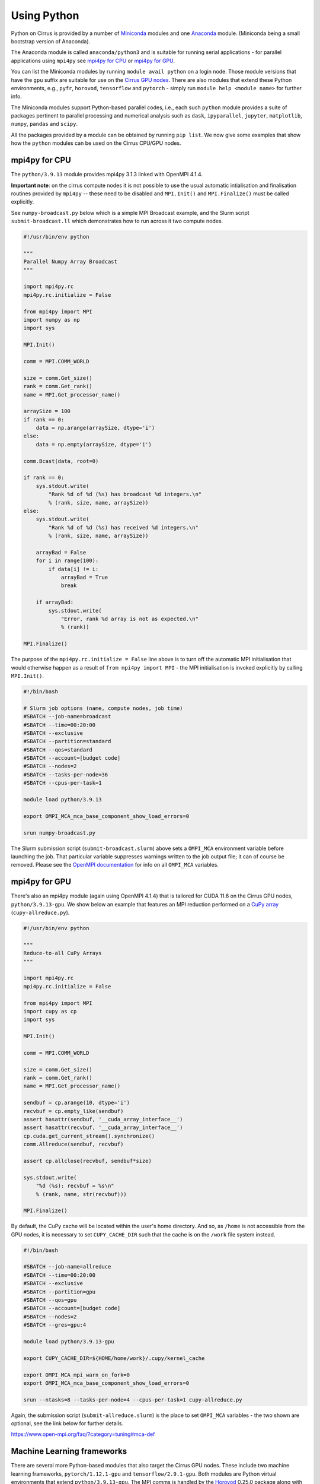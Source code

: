 Using Python
============

Python on Cirrus is provided by a number of `Miniconda <https://conda.io/miniconda.html>`__ modules and one `Anaconda <https://www.continuum.io>`__ module.
(Miniconda being a small bootstrap version of Anaconda).

The Anaconda module is called ``anaconda/python3`` and is suitable for
running serial applications - for parallel applications using
``mpi4py`` see `mpi4py for CPU`_ or `mpi4py for GPU`_.

You can list the Miniconda modules by running ``module avail python`` on a login node. Those module versions that have the ``gpu`` suffix are
suitable for use on the `Cirrus GPU nodes <gpu.html>`__. There are also modules that extend these Python environments, e.g., ``pyfr``, ``horovod``,
``tensorflow`` and ``pytorch`` - simply run ``module help <module name>`` for further info.

The Miniconda modules support Python-based parallel codes, i.e., each such ``python`` module provides a suite of packages
pertinent to parallel processing and numerical analysis such as ``dask``, ``ipyparallel``, ``jupyter``, ``matplotlib``, ``numpy``, ``pandas`` and ``scipy``.

All the packages provided by a module can be obtained by running ``pip
list``. We now give some examples that show how the ``python`` modules
can be used on the Cirrus CPU/GPU nodes.


mpi4py for CPU
--------------

The ``python/3.9.13`` module provides mpi4py 3.1.3 linked with OpenMPI 4.1.4.

**Important note**: on the cirrus compute nodes it is not possible to
use the usual automatic intialisation and finalisation routines
provided by ``mpi4py`` -- these need to be disabled and ``MPI.Init()``
and ``MPI.Finalize()`` must be called explicitly.

See ``numpy-broadcast.py`` below which is a simple MPI Broadcast
example, and the Slurm script ``submit-broadcast.ll`` which
demonstrates how to run across it two compute nodes.

.. raw:: html

    <details><summary><b>numpy-broadcast.py</b></summary>

.. code-block:: python

    #!/usr/bin/env python

    """
    Parallel Numpy Array Broadcast 
    """

    import mpi4py.rc
    mpi4py.rc.initialize = False

    from mpi4py import MPI
    import numpy as np
    import sys

    MPI.Init()

    comm = MPI.COMM_WORLD

    size = comm.Get_size()
    rank = comm.Get_rank()
    name = MPI.Get_processor_name()

    arraySize = 100
    if rank == 0:
        data = np.arange(arraySize, dtype='i')
    else:
        data = np.empty(arraySize, dtype='i')

    comm.Bcast(data, root=0)

    if rank == 0:
        sys.stdout.write(
            "Rank %d of %d (%s) has broadcast %d integers.\n"
            % (rank, size, name, arraySize))
    else:
        sys.stdout.write(
            "Rank %d of %d (%s) has received %d integers.\n"
            % (rank, size, name, arraySize))

        arrayBad = False
        for i in range(100):
            if data[i] != i:
                arrayBad = True
                break

        if arrayBad:
            sys.stdout.write(
                "Error, rank %d array is not as expected.\n"
                % (rank))

    MPI.Finalize()

.. raw:: html

    </details><br>

The purpose of the ``mpi4py.rc.initialize = False`` line above is to turn off the automatic MPI initialisation
that would otherwise happen as a result of ``from mpi4py import MPI`` - the MPI initialisation is invoked explicitly
by calling ``MPI.Init()``.

.. raw:: html

    <details><summary><b>submit-broadcast.slurm</b></summary>

.. code-block:: bash

    #!/bin/bash

    # Slurm job options (name, compute nodes, job time)
    #SBATCH --job-name=broadcast
    #SBATCH --time=00:20:00
    #SBATCH --exclusive
    #SBATCH --partition=standard
    #SBATCH --qos=standard
    #SBATCH --account=[budget code]
    #SBATCH --nodes=2
    #SBATCH --tasks-per-node=36
    #SBATCH --cpus-per-task=1

    module load python/3.9.13

    export OMPI_MCA_mca_base_component_show_load_errors=0

    srun numpy-broadcast.py

.. raw:: html

    </details><br>

The Slurm submission script (``submit-broadcast.slurm``) above sets a ``OMPI_MCA`` environment variable before launching the job.
That particular variable suppresses warnings written to the job output file; it can of course be removed.
Please see the `OpenMPI documentation <https://www.open-mpi.org/faq/?category=tuning#mca-def>`__ for info on all ``OMPI_MCA`` variables.


mpi4py for GPU
--------------

There's also an mpi4py module (again using OpenMPI 4.1.4) that is tailored for CUDA 11.6 on the Cirrus
GPU nodes, ``python/3.9.13-gpu``. We show below an example that features an MPI reduction
performed on a `CuPy array <https://docs.cupy.dev/en/stable/overview.html>`__ (``cupy-allreduce.py``).

.. raw:: html

    <details><summary><b>cupy-allreduce.py</b></summary>

.. code-block:: python

    #!/usr/bin/env python
  
    """
    Reduce-to-all CuPy Arrays 
    """

    import mpi4py.rc
    mpi4py.rc.initialize = False

    from mpi4py import MPI
    import cupy as cp
    import sys

    MPI.Init()

    comm = MPI.COMM_WORLD

    size = comm.Get_size()
    rank = comm.Get_rank()
    name = MPI.Get_processor_name()

    sendbuf = cp.arange(10, dtype='i')
    recvbuf = cp.empty_like(sendbuf)
    assert hasattr(sendbuf, '__cuda_array_interface__')
    assert hasattr(recvbuf, '__cuda_array_interface__')
    cp.cuda.get_current_stream().synchronize()
    comm.Allreduce(sendbuf, recvbuf)

    assert cp.allclose(recvbuf, sendbuf*size)

    sys.stdout.write(
        "%d (%s): recvbuf = %s\n"
        % (rank, name, str(recvbuf)))

    MPI.Finalize()

.. raw:: html

    </details><br>

By default, the CuPy cache will be located within the user's home directory.
And so, as ``/home`` is not accessible from the GPU nodes, it is necessary to set
``CUPY_CACHE_DIR`` such that the cache is on the ``/work`` file system instead.

.. raw:: html

    <details><summary><b>submit-allreduce.slurm</b></summary>

.. code-block:: bash

    #!/bin/bash
  
    #SBATCH --job-name=allreduce
    #SBATCH --time=00:20:00
    #SBATCH --exclusive
    #SBATCH --partition=gpu
    #SBATCH --qos=gpu
    #SBATCH --account=[budget code]
    #SBATCH --nodes=2
    #SBATCH --gres=gpu:4

    module load python/3.9.13-gpu

    export CUPY_CACHE_DIR=${HOME/home/work}/.cupy/kernel_cache

    export OMPI_MCA_mpi_warn_on_fork=0
    export OMPI_MCA_mca_base_component_show_load_errors=0

    srun --ntasks=8 --tasks-per-node=4 --cpus-per-task=1 cupy-allreduce.py

.. raw:: html

    </details><br>

Again, the submission script (``submit-allreduce.slurm``) is the place to set ``OMPI_MCA`` variables - the two
shown are optional, see the link below for further details.

https://www.open-mpi.org/faq/?category=tuning#mca-def


Machine Learning frameworks
---------------------------

There are several more Python-based modules that also target the Cirrus GPU nodes. These include two machine
learning frameworks, ``pytorch/1.12.1-gpu`` and ``tensorflow/2.9.1-gpu``. Both modules are Python virtual environments
that extend ``python/3.9.13-gpu``. The MPI comms is handled by the `Horovod <https://horovod.readthedocs.io/en/stable/>`__ 0.25.0
package along with the `NVIDIA Collective Communications Library <https://developer.nvidia.com/nccl>`__ v2.11.4.

A full package list for these environments can be obtained by loading the module of interest and then
running ``pip list``.

Please click on the link indicated to see examples of how to use the `PyTorch and TensorFlow modules <https://github.com/hpc-uk/build-instructions/blob/main/pyenvs/horovod/run_horovod_0.25.0_cirrus_gpu.md>`__ .


Installing your own Python packages (with pip)
----------------------------------------------

This section shows how to setup a local custom Python environment such that it extends a centrally-installed ``python`` module.
By extend, we mean being able to install packages locally that are not provided by the central ``python``. This is needed because
some packages such as ``mpi4py`` must be built specifically for the Cirrus system and so are best provided centrally.

You can do this by creating a lightweight **virtual** environment where the local packages can be installed. Further, this environment
is created on top of an existing Python installation, known as the environment's **base** Python.

Select the base Python by loading the ``python`` module you wish to extend, e.g., ``python/3.9.13-gpu`` (you can run
``module avail python`` to list all the available ``python`` modules).

.. code-block:: bash

    [auser@cirrus-login1 auser]$ module load python/3.9.13

Next, create the virtual environment within a designated folder.

.. code-block:: bash

    python -m venv --system-site-packages /work/x01/x01/auser/myvenv

In our example, the environment is created within a ``myvenv`` folder located on ``/work``, which means the environment
will be accessible from the compute nodes. The ``--system-site-packages`` option ensures that this environment is
based on the currently loaded ``python`` module. See https://docs.python.org/3/library/venv.html for more details.

You're now ready to activate your environment.

.. code-block:: bash

    source /work/x01/x01/auser/myvenv/bin/activate

.. note::

  The path above uses a fictitious project code, ``x01``, and username, ``auser``. Please remember to replace those values
  with your actual project code and username. Alternatively, you could enter ``${HOME/home/work}`` in place of ``/work/x01/x01/auser``.
  That command fragment expands ``${HOME}`` and then replaces the ``home`` part with ``work``.

Installing packages to your local environment can now be done as follows.

.. code-block:: bash

    (myvenv) [auser@cirrus-login1 auser]$ python -m pip install <package name>

Running ``pip`` directly as in ``pip install <package name>`` will also work, but we show the ``python -m`` approach
as this is consistent with the way the virtual environment was created.

.. note::

  The Cirrus compute nodes cannot access the ``/home`` file system, which means you may need to run
  ``export XDG_CACHE_HOME=${HOME/home/work}`` if you're working from within an interactive session as
  that export command will ensure the pip cache is located off ``/work``.

And when you have finished installing packages, you can deactivate your environment by issuing the ``deactivate`` command.

.. code-block:: bash

    (myvenv) [auser@cirrus-login1 auser]$ deactivate
    [auser@cirrus-login1 auser]$

The packages you have just installed locally will only be available once the local environment has been activated. So, when running code that requires these packages,
you must first activate the environment, by adding the activation command to the submission script, as shown below.

.. raw:: html

    <details><summary><b>submit-myvenv.slurm</b></summary>

.. code-block:: bash

    #!/bin/bash

    #SBATCH --job-name=myvenv
    #SBATCH --time=00:20:00
    #SBATCH --exclusive
    #SBATCH --partition=gpu
    #SBATCH --qos=gpu
    #SBATCH --account=[budget code]
    #SBATCH --nodes=2
    #SBATCH --gres=gpu:4

    source /work/x01/x01/auser/myvenv/bin/activate

    srun --ntasks=8 --tasks-per-node=4 --cpus-per-task=10 myvenv-script.py

.. raw:: html

    </details><br>

Lastly, the environment being extended does not have to come from one of the centrally-installed ``python`` modules.
You could just as easily create a local virtual environment based on one of the Machine Learning (ML) modules, e.g., ``horovod``,
``tensorflow`` or ``pytorch``. This means you would avoid having to install ML packages within your local area. Each of those ML
modules is based on a ``python`` module. For example, ``tensorflow/2.11.0-gpu`` is itself an extension of ``python/3.10.8-gpu``.


Using JupyterLab on Cirrus
--------------------------

It is possible to view and run JupyterLab on both the login and compute
nodes of Cirrus. Please note, you can test notebooks on the login nodes, but
please don’t attempt to run any computationally intensive work (such jobs will
be killed should they reach the login node CPU limit).

If you want to run your JupyterLab on a compute node, you will need to
enter an `interactive session <batch.html#interactive-jobs>`_; otherwise
you can start from a login node prompt.
 
1. As described above, load the Anaconda module on Cirrus using
   ``module load anaconda/python3``.

2. Run ``export JUPYTER_RUNTIME_DIR=$(pwd)``.

3. Start the JupyterLab server by running ``jupyter lab --ip=0.0.0.0 --no-browser``
   - once it’s started, you will see some lines resembling the following output.

   ::

     Or copy and paste one of these URLs:
         ...
      or http://127.0.0.1:8888/lab?token=<string>

   You will need the URL shown above for step 6.

4. Please skip this step if you are connecting from Windows. If you are
   connecting from Linux or macOS, open a new terminal window, and run the
   following command.

   ::
     
     ssh <username>@login.cirrus.ac.uk -L<port_number>:<node_id>:<port_number>

   where <username> is your username, <port_number> is as shown in the URL from
   the Jupyter output and <node_id> is the name of the node we’re currently on.
   On a login node, this will be ``cirrus-login1``, or similar; on a compute node,
   it will be a mix of numbers and letters such as ``r2i5n5``.

   .. note::
     If, when you connect in the new terminal, you see a message of the
     form `channel_setup_fwd_listener_tcpip: cannot listen to port: 8888`,
     it means port 8888 is already in use.
     You need to go back to step 3 (kill the existing jupyter lab) and retry
     with a new explicit port number by adding the ``--port=N`` option.
     The port number ``N`` can be in the range 5000-65535. You should
     then use the same port number in place of 8888.

5. Please skip this step if you are connecting from Linux or macOS. If you are
   connecting from Windows, you should use MobaXterm to configure an SSH tunnel
   as follows.

   5.1. Click on the ``Tunnelling`` button above the MobaXterm terminal. Create a new tunnel by clicking on ``New SSH tunnel`` in the window that opens.

   5.2. In the new window that opens, make sure the ``Local port forwarding`` radio button is selected.

   5.3. In the ``forwarded port`` text box on the left under ``My computer with MobaXterm``, enter the port number indicated in the Jupyter server output.

   5.4. In the three text boxes on the bottom right under ``SSH server`` enter ``login.cirrus.ac.uk``, your Cirrus username, and then ``22``.

   5.5. At the top right, under ``Remote server``, enter the name of the Cirrus login or compute node that you noted earlier followed by the port number (e.g. `8888`).

   5.6. Click on the ``Save`` button.

   5.7. In the tunnelling window, you will now see a new row for the settings you just entered. If you like, you can give a name to the tunnel in the leftmost column to identify it. Click on the small key icon close to the right for the new connection to tell MobaXterm which SSH private key to use when connecting to Cirrus. You should tell it to use the same ``.ppk`` private key that you normally use.

   5.8. The tunnel should now be configured. Click on the small start button (like a play ``>`` icon) for the new tunnel to open it. You'll be asked to enter your Cirrus password -- please do so.


6. Now, if you open a browser window on your local machine, you should be able to
   navigate to the URL from step 3, and this should display the JupyterLab server.

   - Please note, you will get a connection error if you haven't used the
     correct node name in step 4 or 5.

If you are on a compute node, the JupyterLab server will be available for the length of
the interactive session you have requested.

You can also run Jupyter sessions using the centrally-installed Miniconda3 modules available
on Cirrus. For example, the following link provides instructions for how to setup a Jupyter server
on a GPU node.

https://github.com/hpc-uk/build-instructions/tree/main/pyenvs/ipyparallel
